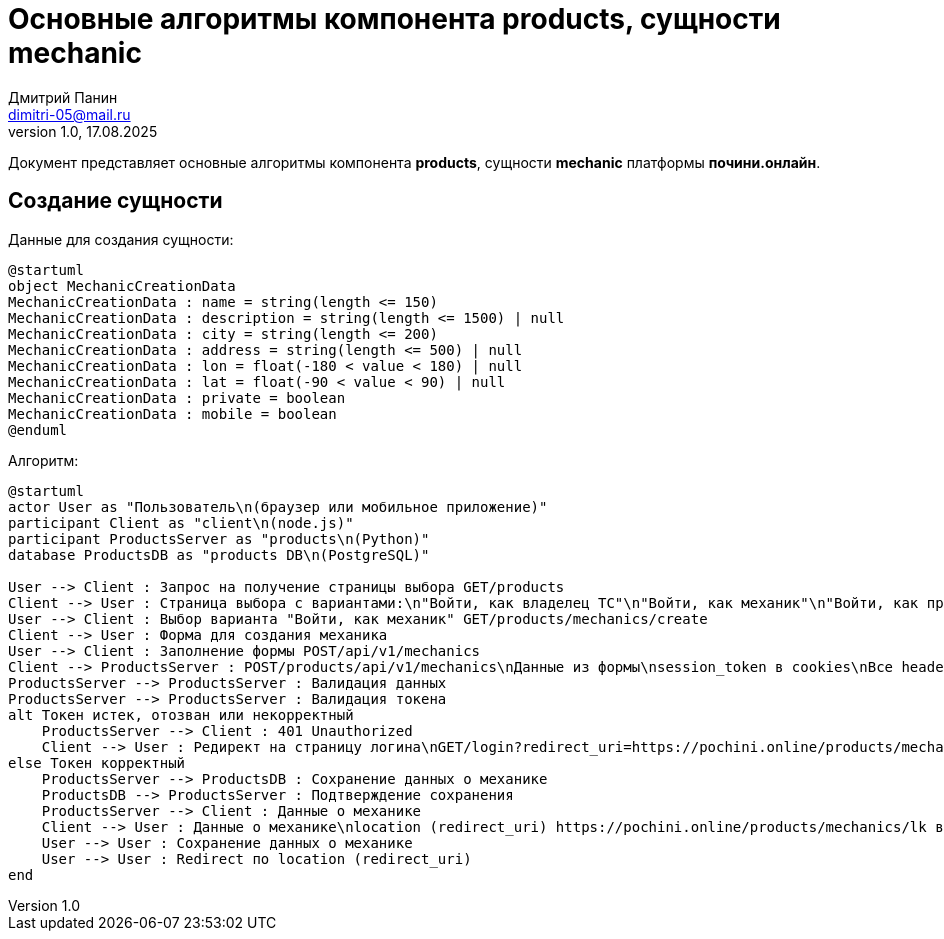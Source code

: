 = Основные алгоритмы компонента products, сущности mechanic
:author: Дмитрий Панин
:email: dimitri-05@mail.ru
:revnumber: 1.0
:revdate: 17.08.2025

Документ представляет основные алгоритмы компонента **products**, сущности **mechanic** платформы **почини.онлайн**.

== Создание сущности

Данные для создания сущности:

[plantuml, mechanic-creation-data, svg]
....
@startuml
object MechanicCreationData
MechanicCreationData : name = string(length <= 150)
MechanicCreationData : description = string(length <= 1500) | null
MechanicCreationData : city = string(length <= 200)
MechanicCreationData : address = string(length <= 500) | null
MechanicCreationData : lon = float(-180 < value < 180) | null
MechanicCreationData : lat = float(-90 < value < 90) | null
MechanicCreationData : private = boolean
MechanicCreationData : mobile = boolean
@enduml
....

Алгоритм:

[plantuml, mechanic-creation, svg]
....
@startuml
actor User as "Пользователь\n(браузер или мобильное приложение)"
participant Client as "client\n(node.js)"
participant ProductsServer as "products\n(Python)"
database ProductsDB as "products DB\n(PostgreSQL)"

User --> Client : Запрос на получение страницы выбора GET/products
Client --> User : Страница выбора с вариантами:\n"Войти, как владелец ТС"\n"Войти, как механик"\n"Войти, как представитель автосервиса"
User --> Client : Выбор варианта "Войти, как механик" GET/products/mechanics/create
Client --> User : Форма для создания механика
User --> Client : Заполнение формы POST/api/v1/mechanics
Client --> ProductsServer : POST/products/api/v1/mechanics\nДанные из формы\nsession_token в cookies\nВсе headers и cookies, пришедшие от пользователя
ProductsServer --> ProductsServer : Валидация данных
ProductsServer --> ProductsServer : Валидация токена
alt Токен истек, отозван или некорректный
    ProductsServer --> Client : 401 Unauthorized
    Client --> User : Редирект на страницу логина\nGET/login?redirect_uri=https://pochini.online/products/mechanics/create
else Токен корректный
    ProductsServer --> ProductsDB : Сохранение данных о механике
    ProductsDB --> ProductsServer : Подтверждение сохранения
    ProductsServer --> Client : Данные о механике
    Client --> User : Данные о механике\nlocation (redirect_uri) https://pochini.online/products/mechanics/lk в headers
    User --> User : Сохранение данных о механике
    User --> User : Redirect по location (redirect_uri)
end
....

